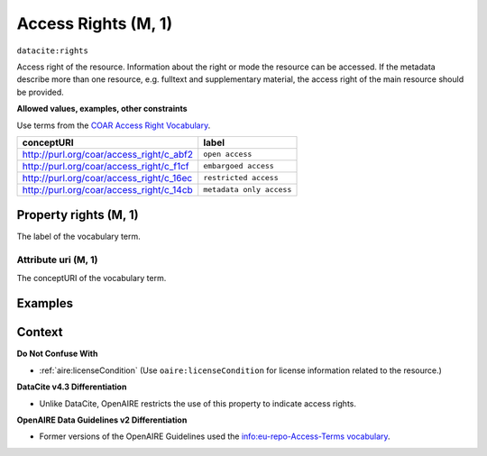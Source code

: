 .. _dci:accessrights:

Access Rights (M, 1)
=================

``datacite:rights``

Access right of the resource.
Information about the right or mode the resource can be accessed.
If the metadata describe more than one resource, e.g. fulltext and supplementary material, the access right of the main resource should be provided.

**Allowed values, examples, other constraints**

Use terms from the `COAR Access Right Vocabulary`_.

======================================== ========================
conceptURI                               label
======================================== ========================
http://purl.org/coar/access_right/c_abf2 ``open access``
http://purl.org/coar/access_right/c_f1cf ``embargoed access``
http://purl.org/coar/access_right/c_16ec ``restricted access``
http://purl.org/coar/access_right/c_14cb ``metadata only access``
======================================== ========================

Property rights (M, 1)
----------------------------

The label of the vocabulary term.

Attribute uri (M, 1)
~~~~~~~~~~~~~~~~

The conceptURI of the vocabulary term.

Examples
-------

.. code-block:: xml
   :linenos:

   <datacite:rights uri="http://purl.org/coar/access_right/c_abf2">open access</datacite:rights>

.. _COAR Access Right Vocabulary: http://vocabularies.coar-repositories.org/documentation/access_rights/

Context
-------

**Do Not Confuse With**

* :ref:`aire:licenseCondition` (Use ``oaire:licenseCondition`` for license information related to the resource.)

**DataCite v4.3 Differentiation**

* Unlike DataCite, OpenAIRE restricts the use of this property to indicate access rights.

**OpenAIRE Data Guidelines v2 Differentiation**

* Former versions of the OpenAIRE Guidelines used the `info:eu-repo-Access-Terms vocabulary <https://wiki.surfnet.nl/display/standards/info-eu-repo/#info-eu-repo-AccessRights>`_.
